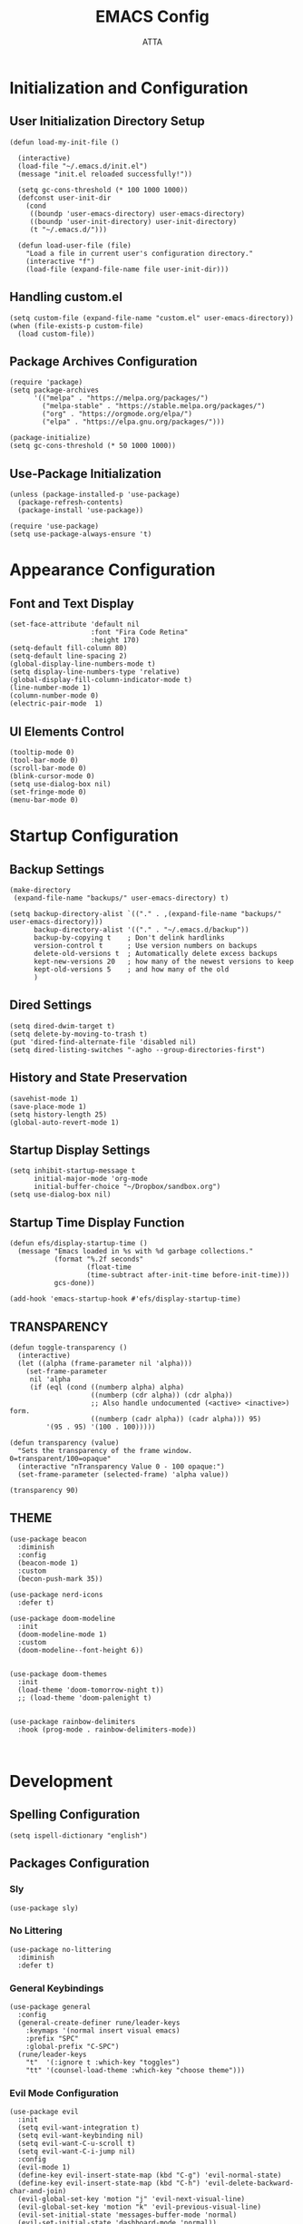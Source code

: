 #+TITLE: EMACS Config
#+PROPERTY: header-args :tangle ~/.emacs.d/init.el
#+STARTUP: showeverything
#+AUTHOR: ATTA


* Initialization and Configuration

** User Initialization Directory Setup
#+BEGIN_SRC elisp
(defun load-my-init-file ()
  
  (interactive)
  (load-file "~/.emacs.d/init.el")
  (message "init.el reloaded successfully!"))

  (setq gc-cons-threshold (* 100 1000 1000))
  (defconst user-init-dir
    (cond
     ((boundp 'user-emacs-directory) user-emacs-directory)
     ((boundp 'user-init-directory) user-init-directory)
     (t "~/.emacs.d/")))

  (defun load-user-file (file)
    "Load a file in current user's configuration directory."
    (interactive "f")
    (load-file (expand-file-name file user-init-dir)))
#+END_SRC

** Handling custom.el

#+BEGIN_SRC elisp
(setq custom-file (expand-file-name "custom.el" user-emacs-directory))
(when (file-exists-p custom-file)
  (load custom-file))
#+END_SRC

** Package Archives Configuration

#+BEGIN_SRC elisp
(require 'package)
(setq package-archives 
      '(("melpa" . "https://melpa.org/packages/")
        ("melpa-stable" . "https://stable.melpa.org/packages/")
        ("org" . "https://orgmode.org/elpa/")
        ("elpa" . "https://elpa.gnu.org/packages/")))

(package-initialize)
(setq gc-cons-threshold (* 50 1000 1000))
#+END_SRC

** Use-Package Initialization

#+BEGIN_SRC elisp
(unless (package-installed-p 'use-package)
  (package-refresh-contents)
  (package-install 'use-package))

(require 'use-package)
(setq use-package-always-ensure 't)
#+END_SRC


* Appearance Configuration

** Font and Text Display
#+BEGIN_SRC elisp
(set-face-attribute 'default nil
                    :font "Fira Code Retina"
                    :height 170)
(setq-default fill-column 80)
(setq-default line-spacing 2)
(global-display-line-numbers-mode t)
(setq display-line-numbers-type 'relative)
(global-display-fill-column-indicator-mode t)
(line-number-mode 1) 
(column-number-mode 0)
(electric-pair-mode  1)
#+END_SRC 
** UI Elements Control
#+BEGIN_SRC elisp
(tooltip-mode 0)
(tool-bar-mode 0)
(scroll-bar-mode 0)
(blink-cursor-mode 0)
(setq use-dialog-box nil)
(set-fringe-mode 0)
(menu-bar-mode 0)
#+END_SRC 


* Startup Configuration

** Backup Settings
#+BEGIN_SRC elisp
(make-directory
 (expand-file-name "backups/" user-emacs-directory) t)

(setq backup-directory-alist `(("." . ,(expand-file-name "backups/" user-emacs-directory)))
      backup-directory-alist '(("." . "~/.emacs.d/backup"))
      backup-by-copying t    ; Don't delink hardlinks
      version-control t      ; Use version numbers on backups
      delete-old-versions t  ; Automatically delete excess backups
      kept-new-versions 20   ; how many of the newest versions to keep
      kept-old-versions 5    ; and how many of the old
      )
#+END_SRC 

** Dired Settings
#+BEGIN_SRC elisp
(setq dired-dwim-target t) 
(setq delete-by-moving-to-trash t) 
(put 'dired-find-alternate-file 'disabled nil)
(setq dired-listing-switches "-agho --group-directories-first")
#+END_SRC 

** History and State Preservation
#+BEGIN_SRC elisp
(savehist-mode 1)
(save-place-mode 1)
(setq history-length 25)
(global-auto-revert-mode 1)
#+END_SRC 

** Startup Display Settings
#+BEGIN_SRC elisp
(setq inhibit-startup-message t
      initial-major-mode 'org-mode
      initial-buffer-choice "~/Dropbox/sandbox.org")
(setq use-dialog-box nil)
#+END_SRC 

** Startup Time Display Function
#+BEGIN_SRC elisp
(defun efs/display-startup-time ()
  (message "Emacs loaded in %s with %d garbage collections."
           (format "%.2f seconds"
                   (float-time
                   (time-subtract after-init-time before-init-time)))
           gcs-done))

(add-hook 'emacs-startup-hook #'efs/display-startup-time)
#+END_SRC 

**  TRANSPARENCY

#+BEGIN_SRC   elisp   
(defun toggle-transparency ()
  (interactive)
  (let ((alpha (frame-parameter nil 'alpha)))
    (set-frame-parameter
     nil 'alpha
     (if (eql (cond ((numberp alpha) alpha)
                    ((numberp (cdr alpha)) (cdr alpha))
                    ;; Also handle undocumented (<active> <inactive>) form.
                    ((numberp (cadr alpha)) (cadr alpha))) 95)
         '(95 . 95) '(100 . 100)))))

(defun transparency (value)
  "Sets the transparency of the frame window. 0=transparent/100=opaque"
  (interactive "nTransparency Value 0 - 100 opaque:")
  (set-frame-parameter (selected-frame) 'alpha value))

(transparency 90)
#+END_SRC   

**  THEME

#+BEGIN_SRC   elisp   
(use-package beacon
  :diminish
  :config
  (beacon-mode 1)
  :custom
  (becon-push-mark 35))

(use-package nerd-icons
  :defer t)

(use-package doom-modeline 
  :init
  (doom-modeline-mode 1)
  :custom
  (doom-modeline--font-height 6))


(use-package doom-themes 
  :init
  (load-theme 'doom-tomorrow-night t))
  ;; (load-theme 'doom-palenight t)


(use-package rainbow-delimiters 
  :hook (prog-mode . rainbow-delimiters-mode))


#+END_SRC   

#+RESULTS:




* Development 

** Spelling Configuration
#+BEGIN_SRC elisp
(setq ispell-dictionary "english")
#+END_SRC

** Packages Configuration

*** Sly
#+BEGIN_SRC elisp
(use-package sly)
#+END_SRC

*** No Littering
#+BEGIN_SRC elisp
(use-package no-littering
  :diminish
  :defer t)
#+END_SRC

*** General Keybindings
#+BEGIN_SRC elisp
(use-package general  
  :config
  (general-create-definer rune/leader-keys
    :keymaps '(normal insert visual emacs)
    :prefix "SPC"
    :global-prefix "C-SPC")
  (rune/leader-keys
    "t"  '(:ignore t :which-key "toggles")
    "tt" '(counsel-load-theme :which-key "choose theme")))
#+END_SRC

*** Evil Mode Configuration
#+BEGIN_SRC elisp
(use-package evil 
  :init
  (setq evil-want-integration t)
  (setq evil-want-keybinding nil)
  (setq evil-want-C-u-scroll t)
  (setq evil-want-C-i-jump nil)
  :config
  (evil-mode 1)
  (define-key evil-insert-state-map (kbd "C-g") 'evil-normal-state)
  (define-key evil-insert-state-map (kbd "C-h") 'evil-delete-backward-char-and-join)
  (evil-global-set-key 'motion "j" 'evil-next-visual-line)
  (evil-global-set-key 'motion "k" 'evil-previous-visual-line)
  (evil-set-initial-state 'messages-buffer-mode 'normal)
  (evil-set-initial-state 'dashboard-mode 'normal))
#+END_SRC

*** Evil Collection
#+BEGIN_SRC elisp
(use-package evil-collection 
  :after evil
  :config
  (evil-collection-init))
#+END_SRC

*** Undo Tree
#+BEGIN_SRC elisp
(use-package undo-tree
  :ensure t
  :after evil
  :diminish
  :config
  (evil-set-undo-system 'undo-tree)
  (global-undo-tree-mode 1))
#+END_SRC

*** Evil Nerd Commenter
#+BEGIN_SRC elisp
(use-package evil-nerd-commenter
  :bind ("M-/" . evilnc-comment-or-uncomment-lines))
#+END_SRC

*** Auto Complete
#+BEGIN_SRC elisp
(use-package auto-complete
  :diminish
  :config
  (auto-complete-mode 1))
#+END_SRC

*** Parentheses Highlighting
#+BEGIN_SRC elisp
(use-package paren
  :diminish
  :config (show-paren-mode))
#+END_SRC

*** Eldoc
#+BEGIN_SRC elisp
(use-package eldoc
  :defer t
  :config (global-eldoc-mode))
#+END_SRC

*** Paredit
#+BEGIN_SRC elisp
(use-package paredit
  :demand t
  :bind
  (:map paredit-mode-map
        ("M-s" . nil))
  :config
  (add-hook 'emacs-lisp-mode-hook #'paredit-mode)
  (add-hook 'eval-expression-minibuffer-setup-hook #'enable-paredit-mode))
#+END_SRC

*** Which Key
#+BEGIN_SRC elisp
(use-package which-key
  :init
  :config
  (which-key-mode)
  (setq which-key-idle-dely 0.5)
  (which-key-setup-minibuffer))
#+END_SRC

*** Ivy and Related Packages
#+BEGIN_SRC elisp
(use-package ivy
  :diminish
  :bind (("C-s" . swiper)
         :map ivy-minibuffer-map
         ("TAB" . ivy-alt-done)
         ("C-l" . ivy-alt-done)
         ("C-j" . ivy-next-line)
         ("C-k" . ivy-previous-line)
         :map ivy-switch-buffer-map
         ("C-k" . ivy-previous-line)
         ("C-l" . ivy-done)
         ("C-d" . ivy-switch-buffer-kill)
         :map ivy-reverse-i-search-map
         ("C-k" . ivy-previous-line)
         ("C-d" . ivy-reverse-i-search-kill))
  :config
  (ivy-mode 1))

(use-package ivy-rich
  :init
  (ivy-rich-mode 1))

(use-package counsel
  :diminish ivy-mode
  :diminish counsel-mode
  :bind (("C-s" . swiper)
         ("M-x" . counsel-M-x)
         ("C-x b" . counsel-ibuffer)
         ("C-x C-f" . counsel-find-file)
         :map ivy-minibuffer-map
         ("TAB" . ivy-alt-done)
         :map minibuffer-local-map
         ("C-r" . 'counsel-minibuffer-history))
  :init
  (ivy-mode 1)
  (counsel-mode 1)
  :config
  (setq ivy-use-virtual-buffers t)
  (setq enable-recursive-minibuffers t))

(use-package ivy-prescient
  :after counsel
  :init
  (ivy-prescient-mode)
  (prescient-persist-mode))

(use-package prescient
  :defer 0
  :diminish
  :config)
#+END_SRC

**  Yamal
#+BEGIN_SRC elisp
(unless (package-installed-p 'yaml-mode)
  (package-refresh-contents)
  (package-install 'yaml-mode))

(add-to-list 'org-src-lang-modes '("yaml" . yaml))

#+end_SRC elisp

*** Helpful
#+BEGIN_SRC elisp
(use-package helpful  
  :defer t
  :custom
  (counsel-describe-function-function #'helpful-callable)
  (counsel-describe-variable-function #'helpful-variable)
  :bind
  ([remap describe-function] . counsel-describe-function)
  ([remap describe-command] . helpful-command)
  ([remap describe-variable] . counsel-describe-variable)
  ([remap describe-key] . helpful-key))
#+END_SRC

*** Text Scale Hydra
#+BEGIN_SRC elisp
(defhydra hydra-text-scale (:timeout 4) 
  ("j" text-scale-increase "in")
  ("k" text-scale-decrease "out")
  ("f" nil "finished" :exit t))
#+END_SRC


* LSP Configuration

** Core LSP Configuration
#+begin_src elisp
(use-package lsp-mode
  :commands (lsp lsp-deferred)
  :hook 
  (lsp-mode . lsp-enable-which-key-integration)
  :custom
  (lsp-diagnostics-provider :capf)
  (lsp-headerline-breadcrumb-enable t)
  (lsp-headerline-breadcrumb-segments '(project file symbols))
  (lsp-lens-enable nil)
  (lsp-disabled-clients '((python-mode . pyls)))
  :init
  (setq lsp-keymap-prefix "C-c l")) ;; Or 'C-l', 's-l'
#+end_src

** LSP Ivy Integration
#+begin_src elisp
(use-package lsp-ivy
  :after lsp-mode)
#+end_src

** LSP UI Configuration
#+begin_src elisp
(use-package lsp-ui
  :hook (lsp-mode . lsp-ui-mode)
  :after lsp-mode
  :custom
  (lsp-ui-doc-show-with-cursor nil)
  :config
  (setq lsp-ui-doc-position 'bottom))
#+end_src

** Company Box for LSP
#+begin_src elisp
(use-package company-box
  :hook (company-mode . company-box-mode))
#+end_src

** LSP Treemacs Integration
#+begin_src elisp
(use-package lsp-treemacs
  :after (lsp-mode treemacs))
#+end_src

** LSP Pyright for Python
#+begin_src elisp
(use-package lsp-pyright
  :hook
  (python-mode . (lambda ()
                   (require 'lsp-pyright)
                   (lsp-deferred))))
#+end_src


* Project Management and Development Tools

** Code Formatting
#+begin_src elisp
(use-package blacken
  :defer t
  :init
  (setq-default blacken-fast-unsafe nil))
  ;; (setq-default blacken-line-length 80)
#+end_src

** Autocompletion with Company
#+begin_src elisp
(use-package company
  :after lsp-mode
  :hook (lsp-mode . company-mode)
  :bind (:map company-active-map
         ("<tab>" . company-complete-selection))
        (:map lsp-mode-map
         ("<tab>" . company-indent-or-complete-common))
  :custom
  (company-minimum-prefix-length 1)
  (company-idle-delay 0.0))

(use-package company-box
  :hook (company-mode . company-box-mode))

(use-package company-prescient
  :after company
  :config
  (company-prescient-mode 1)
  (prescient-persist-mode))

(global-company-mode)
#+end_src

** Project Navigation with Projectile
#+begin_src elisp
(use-package projectile  
  :diminish projectile-mode
  :config (projectile-mode)
  :custom ((projectile-completion-system 'ivy))
  :bind-keymap
  ("C-c p" . projectile-command-map)
  :init
  (when (file-directory-p "~/Dropbox/Projects/Code")
    (setq projectile-project-search-path '("~/Dropbox/Projects/Code")))
  (setq projectile-switch-project-action #'projectile-dired))

(use-package counsel-projectile  
  :config (counsel-projectile-mode))
#+end_src

** Git Integration with Magit
#+begin_src elisp
(use-package magit 
  :custom
  (magit-display-buffer-function #'magit-display-buffer-same-window-except-diff-v1))

(use-package forge)
#+end_src

** Text Editing Enhancements
#+begin_src elisp
(add-hook 'text-mode-hook 'visual-line-mode) ;; Sensible line breaking
(delete-selection-mode t) ;; Overwrite selected text
(setq scroll-error-top-bottom t)
#+end_src

** Spell Checking with Flyspell
#+begin_src elisp
(use-package flyspell
   :config
   ;; (setq ispell-program-name "hunspell"
   ;;       ispell-default-dictionary "en_AU")
   :hook (text-mode . flyspell-mode)
   :bind (("M-<f7>" . flyspell-buffer))
          ("<f7>" . flyspell-word)
          ("C-;" . flyspell-auto-correct-previous-word))
#+end_src

** Quick Note Taking with Deft
#+begin_src elisp
(use-package deft
  :config
  (setq deft-directory org-directory
        deft-recursive t
        deft-strip-summary-regexp ":PROPERTIES:\n\\(.+\n\\)+:END:\n"
        deft-use-filename-as-title t)
  :bind
  ("C-c n d" . deft))
#+end_src

** Eldoc Configuration
#+begin_src elisp
(use-package eldoc
  :diminish eldoc-mode)
#+end_src

** Syntax Checking with Flycheck
#+begin_src elisp
(use-package flycheck
  :diminish flycheck-mode
  :init
  (setq flycheck-check-syntax-automatically '(save new-line)
        flycheck-idle-change-delay 5.0
        flycheck-display-errors-delay 0.9
        flycheck-highlighting-mode 'symbols
        flycheck-indication-mode 'left-fringe
        flycheck-standard-error-navigation t
        flycheck-deferred-syntax-check nil))
#+end_src

** Snippets with Yasnippet
#+begin_src elisp
(use-package yasnippet
  :ensure t
  :diminish
  :config
  (use-package yasnippet-snippets)
  (yas-reload-all)
  (yas-global-mode 1))
(setq yas-snippet-dirs '("~/Dropbox/config/emacs_snippets/"))
(define-key yas-minor-mode-map (kbd "<tab>") nil)
(define-key yas-minor-mode-map (kbd "TAB") nil)
(define-key yas-minor-mode-map (kbd "<C-tab>") 'yas-expand)
#+end_src


* Programming Languages
**  PYTHON

#+BEGIN_SRC   elisp   
    (use-package python-mode
      :hook
      (python-mode . flycheck-mode)
      (python-mode . company-mode)
      (python-mode . blacken-mode)
      (python-mode . yas-minor-mode)
      :custom
      (python-shell-interpreter "python3") 
      :config
      )

(use-package elpy
  :ensure t
  :init
  (elpy-enable)
  :config
  ;; Use IPython for REPL
  (setq elpy-shell-interactive-shell-command "ipython3")
  (setq elpy-shell-interactive-shell-args '("--simple-prompt" "-i"))
  ;; If you want Elpy to use a different python, set it here
  ;; (setq elpy-rpc-python-command "path/to/python")
  )

  
    (use-package pyvenv
      :defer t
      :hook (pyvenv-mode . python-mode)
      :config
      (pyvenv-mode 1))
  


#+END_SRC   

**  HASKELL
#+BEGIN_SRC   haskell   
(use-package haskell-mode
  :defer t)
(require 'haskell-mode)
(add-hook 'haskell-mode-hook 'turn-on-haskell-doc-mode)
(add-hook 'haskell-mode-hook 'turn-on-haskell-indent)
(setq-default indent-tabs-mode nil)
#+END_SRC   

** Yaml
#+BEGIN_SRC   elisp   

  (use-package  yaml-mode
    :ensure t)


#+END_SRC   

** C/C++


* Org Mode

#+begin_src elisp
(setq image-dired-external-viewer "/usr/bin/gimp")

(use-package org)

(setq org-startup-indented t
      org-pretty-entities t
      org-hide-emphasis-markers t
      org-startup-with-inline-images t
      org-image-actual-width '(200))

(use-package org-appear
  :hook (org-mode . org-appear-mode))

(use-package deft
  :defer t
  :config
  (setq deft-directory org-directory
        deft-recursive t
        deft-strip-summary-regexp ":PROPERTIES:\n\\(.+\n\\)+:END:\n"
        deft-use-filename-as-title t))

(org-babel-do-load-languages
 'org-babel-load-languages
 '(
   (R . t)
   (C . t)
   (python . t) 
   (shell . t) 
   (haskell . t) 
   (latex . t) 
   (matlab . t)
   (sql . t)
   (emacs-lisp . t)))

(setq org-babel-python-command "python3")


(defun efs/org-font-setup ()
  ;; Replace list hyphen with dot
  (font-lock-add-keywords 'org-mode
                          '(("^ *\\([-]\\) "
                             (0 (prog1 () (compose-region (match-beginning 1) (match-end 1) "•"))))))

(let ((background-color (face-attribute 'default :background)))
  (set-face-attribute 'org-block-begin-line nil
                      :foreground background-color
                      :background background-color)
  (set-face-attribute 'org-block-end-line nil
                      :foreground background-color
                      :background background-color))

  ;; Set faces for heading levels
  (dolist (face '((org-level-1 . 1.2)
                  (org-level-2 . 1.1)
                  (org-level-3 . 1.05)
                  (org-level-4 . 1.0)
                  (org-level-5 . 1.1)
                  (org-level-6 . 1.1)
                  (org-level-7 . 1.1)
                  (org-level-8 . 1.1)))
    (set-face-attribute (car face) nil :font "Cantarell" :weight 'regular :height (cdr face)))

  ;; Ensure that anything that should be fixed-pitch in Org files appears that way
  (set-face-attribute 'org-block nil :foreground nil :inherit 'fixed-pitch)
  (set-face-attribute 'org-code nil   :inherit '(shadow fixed-pitch))
  (set-face-attribute 'org-table nil   :inherit '(shadow fixed-pitch))
  (set-face-attribute 'org-verbatim nil :inherit '(shadow fixed-pitch))
  (set-face-attribute 'org-special-keyword nil :inherit '(font-lock-comment-face fixed-pitch))
  (set-face-attribute 'org-meta-line nil :inherit '(font-lock-comment-face fixed-pitch))
  (set-face-attribute 'org-checkbox nil :inherit 'fixed-pitch))

(use-package org
  :hook (org-mode . efs/org-mode-setup)
  :config
  (setq org-ellipsis " ▾")
  (efs/org-font-setup))


(defun efs/org-mode-visual-fill ()
  (setq visual-fill-column-width 100
        visual-fill-column-center-text t)
  (visual-fill-column-mode 1))

(use-package visual-fill-column
  :hook (org-mode . efs/org-mode-visual-fill))

(use-package org-bullets
  :after org
  :hook (org-mode . org-bullets-mode)
  :custom
  (org-bullets-bullet-list '("◉" "●" "○" "●" "○" "●" "○" "●")))


(setq sql-postgres-login-params
      '((user :default "postgres")
        (database :default "analysis")
        (server :default "localhost")
        (port :default 5432)))
#+end_src 


* LaTeX Configurations

** PDF Tools
#+BEGIN_SRC elisp
  (use-package pdf-tools
    :ensure t
    :magic ("%PDF" . pdf-view-mode)
    :config
    (pdf-tools-install)
    (setq-default pdf-view-display-size 'fit-page))

#+END_SRC

** AUCTeX
#+BEGIN_SRC elisp
  (use-package auctex
    :ensure t
    :defer t
    :hook (LaTeX-mode . (lambda ()
                          (push (list 'output-pdf "Zathura")
                                TeX-view-program-selection)))
          (LaTeX-mode . turn-on-prettify-symbols-mode))

  (setq TeX-view-program-selection '((output-pdf "PDF Tools"))
        TeX-source-correlate-start-server t)

  (add-hook 'TeX-after-compilation-finished-functions
            #'TeX-revert-document-buffer)

  (put 'LaTeX-narrow-to-environment 'disabled nil)

  (add-hook 'LaTeX-mode-hook 'outline-minor-mode)

  ;; (use-package helm-bibtex
  ;; :ensure t
  ;; :bind ("C-c b" . helm-bibtex)
  ;; :config
  ;; (setq bibtex-completion-bibliography '("/path/to/your/bibfile.bib")))
(use-package latex-extra
  :ensure t
  :hook (LaTeX-mode . latex-extra-mode))


#+END_SRC



** CDLaTeX
#+BEGIN_SRC elisp
(use-package cdlatex
  :hook (LaTeX-mode . cdlatex-mode)
  :config
  (cdlatex-mode 1))
#+END_SRC

** Company Math
#+BEGIN_SRC elisp
(use-package company-math)

(use-package company-auctex
:ensure t
:init
(company-auctex-init))

(use-package latex-preview-pane
  :ensure t)

(use-package magic-latex-buffer
  :ensure t
  :hook (TeX-update-style . magic-latex-buffer))

    ;; :hook (LaTeX-mode . company-math)
#+END_SRC

** LaTeX Auto-Activation Snippets (laas)
#+BEGIN_SRC elisp
(use-package laas
  :hook (LaTeX-mode . lass-mode))
#+END_SRC

** TeX-fold-mode and Other Hooks
#+BEGIN_SRC elisp
(add-hook 'TeX-mode-hook #'TeX-fold-mode)
(add-hook 'TeX-language-dk-hook
          (lambda () (ispell-change-dictionary "english")))

;; Enable parse on load and save.
(setq TeX-parse-self t)
(setq TeX-auto-save t)

(add-hook 'TeX-mode-hook 'flyspell-mode)
(add-hook 'TeX-mode-hook
          (lambda () (TeX-fold-mode 1)))
(add-hook 'TeX-mode-hook 'LaTeX-math-mode)
(add-hook 'TeX-mode-hook 'turn-on-reftex)
#+END_SRC


* Extensions and Modes

** Minions
#+BEGIN_SRC elisp
(use-package minions
  :custom
  (minions-mode 1))
#+END_SRC

** CSV Mode
#+BEGIN_SRC elisp
(use-package csv-mode
  :mode "\\.csv\\'"
  :preface
  (defun csv-remove-commas ()
    (interactive)
    (goto-char (point-min))
    (while (re-search-forward "\"\\([^\"]+\\)\"" nil t)
      (replace-match (replace-regexp-in-string "," "" (match-string 1))))))
#+END_SRC

** Markdown Mode
#+BEGIN_SRC elisp
(use-package markdown-mode
  :mode (("\\`README\\.md\\'" . gfm-mode)
         ("\\.md\\'"          . markdown-mode)
         ("\\.markdown\\'"    . markdown-mode))
  :custom
  (markdown-command "pandoc -f markdown_github+smart")
  (markdown-command-needs-filename t)
  (markdown-enable-math t)
  (markdown-open-command "marked")
  :custom-face
  (markdown-header-face-1 ((t (:inherit markdown-header-face :height 2.0))))
  (markdown-header-face-2 ((t (:inherit markdown-header-face :height 1.6))))
  (markdown-header-face-3 ((t (:inherit markdown-header-face :height 1.4))))
  (markdown-header-face-4 ((t (:inherit markdown-header-face :height 1.2))))
  :init
  (setq markdown-command "multimarkdown"))
#+END_SRC

** Markdown Preview Mode
#+BEGIN_SRC elisp
(use-package markdown-preview-mode
  :after markdown-mode
  :config
  (setq markdown-preview-stylesheets
        (list (concat "https://github.com/dmarcotte/github-markdown-preview/"
                      "blob/master/data/css/github.css"))))
#+END_SRC

** Elisp Lint
#+BEGIN_SRC elisp
(use-package elisp-lint)
#+END_SRC

** Focus
#+BEGIN_SRC elisp
(use-package focus)
#+END_SRC

** Aggressive Indent
#+BEGIN_SRC elisp
(use-package aggressive-indent
  :diminish
  :hook (emacs-lisp-mode . aggressive-indent-mode))
#+END_SRC

** Emojify
#+BEGIN_SRC elisp
(use-package emojify
  :after erc
  :config
  (global-emojify-mode))
#+END_SRC


* Keyboard Bindings

** Leader Key Bindings
#+BEGIN_SRC elisp
  (rune/leader-keys
    "sq" '(sql-postgres :which-key "sql-postgres")
    "ww" '(evil-window-next :which-key "evil-window-next")
    "mm" '(markdown-mode :which-key "markdown-mode")
    "mv" '(markdown-view-mode :which-key "markdown-view-mode")
    "ts" '(hydra-text-scale/body :which-key "scale text")
    "cc" '(TeX-command-run-all :which-key "Tex-command-run-all")
    "cb" '(kill-this-buffer :which-key "kill-this-buffer")
    "cn" '(global-display-line-numbers-mode :which-key "global-display-number-mode")
    "tm" '(vterm :which-key "vterm")
    "ss" '(sly :which-key "sly")
    "cl" '(global-display-fill-column-indicator-mode :which-key "global-display-fill-column-indicator-mode")
    "bm" '(blacken-mode :which-key "blacken-mode")
    "tc" '(TeX-clean :which-key "TeX-clean")
    "lb" '(list-buffers :which-key "list-buffers")
    "tp" '(transparency :which-key "transparency")
    "bf" '(eval-buffer :which-key "eval-buffer")
    "yns" '(yas-new-snippet :which-key "yas-new-snippet")
    )
#+END_SRC


** Global Key Bindings
#+BEGIN_SRC elisp
(global-set-key (kbd "C-c t") 'toggle-transparency)
(global-set-key (kbd "<f1>") (lambda() (interactive) (find-file "~/Dropbox/mat265/")))
(global-set-key (kbd "<f2>") (lambda() (interactive) (find-file "~/Dropbox/GTD.org")))
(global-set-key (kbd "<f3>") (lambda() (interactive) (find-file "~/Dropbox/config/")))
(global-set-key (kbd "<f4>") (lambda() (interactive) (find-file "~/Dropbox/research/clustering_particles/density_estimation")))
(global-set-key (kbd "<f5>") (lambda() (interactive) (find-file "~/Dropbox/projects/")))
#+END_SRC


** 

#+begin_src elisp
  ;; (load-user-file "./config/terminal.el")
  ;; (load-user-file "./config/project.el")
  ;; (load-user-file "./config/lsp.el")
  ;; (load-user-file "./config/orgmode.el")
  ;; (load-user-file "./config/latex.el")
  ;; (load-user-file "./config/kbd.el")

 #+end_src 


* Terminal Configuration

** Term Configuration
#+BEGIN_SRC elisp
(use-package term
  :defer t
  :config
  (setq explicit-shell-file-name "bash") 
  (setq term-prompt-regexp "^[^#$%>\n]*[#$%>] *"))
#+END_SRC

** VTerm Configuration
#+BEGIN_SRC elisp
(use-package vterm
  :defer t
  :config
  (setq explicit-shell-file-name "bash") 
  (setq term-prompt-regexp "^[^#$%>\n]*[#$%>] *"))
#+END_SRC

** Terminal Modes Line Numbers Configuration
#+BEGIN_SRC elisp
(dolist (mode '(term-mode-hook
                shell-mode-hook
                eshell-mode-hook
                vterm-mode-hook
                treemacs-mode-hook))
  (add-hook mode (lambda ()
                   (display-line-numbers-mode -1))))
#+END_SRC

* TESTING 
#+BEGIN_SRC elisp      
  (defun tidy-org-buffer ()
    (interactive)
    (goto-char (point-min))
    (while (not (eobp))
      (org-table-align)
      (forward-line)))


(defun org-align-source-blocks ()
  (interactive)
  (save-excursion
    (goto-char (point-min))
    (while (re-search-forward "^\\s-+\\(#\\+BEGIN_SRC\\)" nil t)
      (replace-match "\\1"))))

  
#+END_SRC   

#+RESULTS:
: org-align-source-blocks



